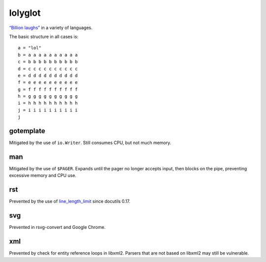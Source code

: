 lolyglot
========

`“Billion laughs”`_ in a variety of languages.

.. _“Billion laughs”: https://en.wikipedia.org/wiki/Billion_laughs_attack

The basic structure in all cases is::

    a = "lol"
    b = a a a a a a a a a a
    c = b b b b b b b b b b
    d = c c c c c c c c c c
    e = d d d d d d d d d d
    f = e e e e e e e e e e
    g = f f f f f f f f f f
    h = g g g g g g g g g g
    i = h h h h h h h h h h
    j = i i i i i i i i i i
    j

gotemplate
----------
Mitigated by the use of ``io.Writer``. Still consumes CPU, but not much memory.

man
---
Mitigated by the use of ``$PAGER``. Expands until the pager no longer accepts input, then blocks on the pipe, preventing excessive memory and CPU use.

rst
---
Prevented by the use of line_length_limit_ since docutils 0.17.

.. _line_length_limit: https://docutils.sourceforge.io/docs/user/config.html#line-length-limit`

svg
---
Prevented in rsvg-convert and Google Chrome.

xml
---
Prevented by check for entity reference loops in libxml2. Parsers that are not based on libxml2 may still be vulnerable.
